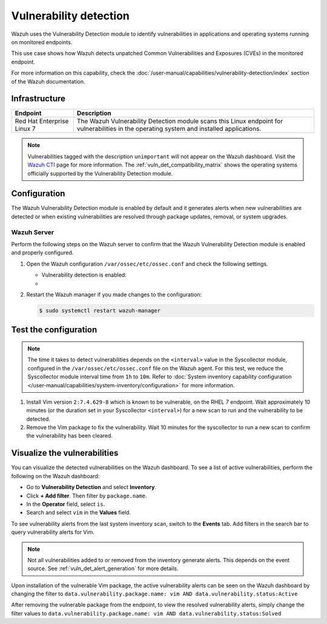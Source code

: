 .. Copyright (C) 2015, Wazuh, Inc.

.. meta::
   :description: Wazuh detects if installed applications have an unpatched CVE in the monitored system. Learn more about this in this PoC.

Vulnerability detection
=======================

Wazuh uses the Vulnerability Detection module to identify vulnerabilities in applications and operating systems running on monitored endpoints.

This use case shows how Wazuh detects unpatched Common Vulnerabilities and Exposures (CVEs) in the monitored endpoint.

For more information on this capability, check the :doc:`/user-manual/capabilities/vulnerability-detection/index` section of the Wazuh documentation.

Infrastructure
--------------

+-----------------------------+--------------------------------------------------------------------------------------------------------------------------------------------+
| Endpoint                    | Description                                                                                                                                |
+=============================+============================================================================================================================================+
| Red Hat Enterprise Linux 7  | The Wazuh Vulnerability Detection module scans this Linux endpoint for vulnerabilities in the operating system and installed applications. |
+-----------------------------+--------------------------------------------------------------------------------------------------------------------------------------------+

.. note::
   
   Vulnerabilities tagged with the description ``unimportant`` will not appear on the Wazuh dashboard. Visit the `Wazuh CTI <https://cti.wazuh.com/vulnerabilities/cves>`_ page for more information. The :ref:`vuln_det_compatibility_matrix` shows the operating systems officially supported by the Vulnerability Detection module.


Configuration
-------------

The Wazuh Vulnerability Detection module is enabled by default and it generates alerts when new vulnerabilities are detected or when existing vulnerabilities are resolved through package updates, removal, or system upgrades.

Wazuh Server
^^^^^^^^^^^^

Perform the following steps on the Wazuh server to confirm that the Wazuh Vulnerability Detection module is enabled and properly configured.

#. Open the Wazuh configuration ``/var/ossec/etc/ossec.conf`` and check the following settings.

   -  Vulnerability detection is enabled:

      .. code-block:: xml
         :emphasize-lines: 2

         <vulnerability-detection>
            <enabled>yes</enabled>
            <index-status>yes</index-status>
            <feed-update-interval>60m</feed-update-interval>
         </vulnerability-detection>

   -  .. include:: /_templates/installations/manager/configure_indexer_connection.rst

#. Restart the Wazuh manager if you made changes to the configuration:

   .. code-block:: console

      $ sudo systemctl restart wazuh-manager


Test the configuration
----------------------

.. note::

   The time it takes to detect vulnerabilities depends on the ``<interval>`` value in the Syscollector module, configured in the ``/var/ossec/etc/ossec.conf`` file on the Wazuh agent. For this test, we reduce the Syscollector module interval time from ``1h`` to ``10m``. Refer to  :doc:`System inventory capability configuration </user-manual/capabilities/system-inventory/configuration>` for more information.

#. Install Vim version ``2:7.4.629-8`` which is known to be vulnerable, on the RHEL 7 endpoint. Wait approximately 10 minutes (or the duration set in your Syscollector ``<interval>``) for a new scan to run and the vulnerability to be detected.

#. Remove the Vim package to fix the vulnerability. Wait  10 minutes for the syscollector to run a new scan to confirm the vulnerability has been cleared.

.. _vuln_det_poc_alert_visualize:

Visualize the vulnerabilities
-----------------------------

You can visualize the detected vulnerabilities on the Wazuh dashboard. To see a list of active vulnerabilities, perform the following on the Wazuh dashboard:

-  Go to **Vulnerability Detection** and select **Inventory**.
-  Click **+ Add filter**. Then filter by ``package.name``.
-  In the **Operator** field, select ``is``.
-  Search and select ``vim`` in the **Values** field.

.. thumbnail:: /images/poc/vulnerabilities-inventory.png
      :title: All active vulnerabilities on Debian. Vulnerable vim package example
      :align: center
      :width: 80%

To see vulnerability alerts from the last system inventory scan, switch to the **Events** tab. Add filters in the search bar to query vulnerability alerts for Vim.

.. note::

   Not all vulnerabilities added to or removed from the inventory generate alerts. This depends on the event source. See :ref:`vuln_det_alert_generation` for more details.
   
Upon installation of the vulnerable Vim package, the active vulnerability alerts can be seen on the Wazuh dashboard by changing the filter to ``data.vulnerability.package.name: vim AND data.vulnerability.status:Active``

.. thumbnail:: /images/poc/vulnerabilities-events-new-vuln.png
      :title: Detected vulnerabilities on Debian. Vulnerable vim package example
      :align: center
      :width: 80%
      
After removing the vulnerable package from the endpoint, to view the resolved vulnerability alerts, simply change the filter values to ``data.vulnerability.package.name: vim AND data.vulnerability.status:Solved``

.. thumbnail:: /images/poc/vulnerabilities-events-solve-vuln.png
      :title: Solved vulnerabilities on Debian. Vulnerable vim package example
      :align: center
      :width: 80%

